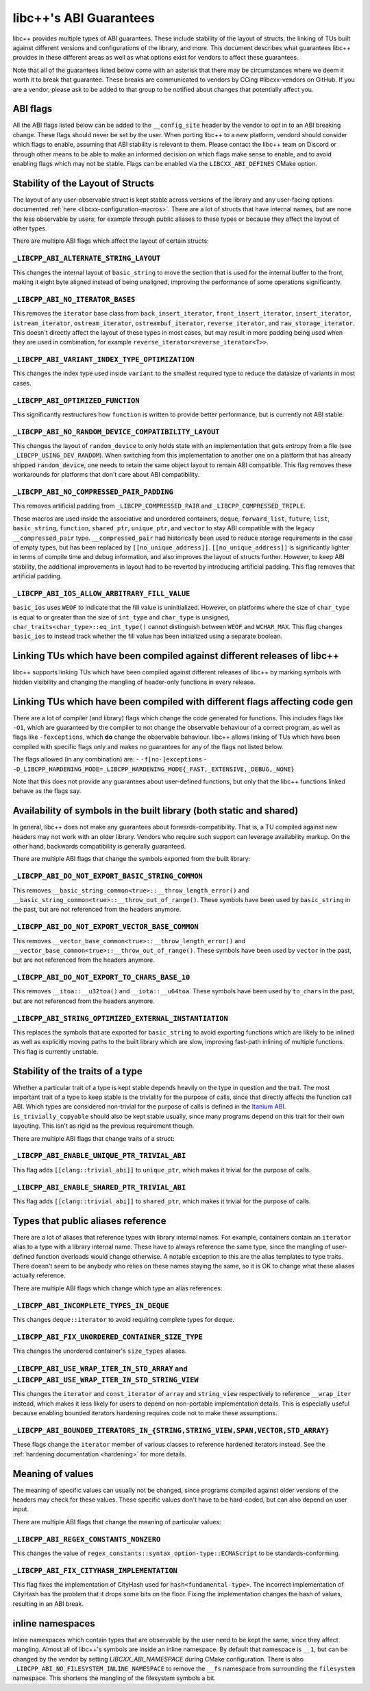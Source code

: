 .. _ABIGuarantees:

=======================
libc++'s ABI Guarantees
=======================

libc++ provides multiple types of ABI guarantees. These include stability of the layout of structs, the linking of TUs
built against different versions and configurations of the library, and more. This document describes what guarantees
libc++ provides in these different areas as well as what options exist for vendors to affect these guarantees.

Note that all of the guarantees listed below come with an asterisk that there may be circumstances where we deem it
worth it to break that guarantee. These breaks are communicated to vendors by CCing #libcxx-vendors on GitHub. If you
are a vendor, please ask to be added to that group to be notified about changes that potentially affect you.

ABI flags
=========
All the ABI flags listed below can be added to the ``__config_site`` header by the vendor to opt in to an ABI breaking
change. These flags should never be set by the user. When porting libc++ to a new platform, vendord should consider
which flags to enable, assuming that ABI stability is relevant to them. Please contact the libc++ team on Discord or
through other means to be able to make an informed decision on which flags make sense to enable, and to avoid enabling
flags which may not be stable. Flags can be enabled via the ``LIBCXX_ABI_DEFINES`` CMake option.


Stability of the Layout of Structs
==================================

The layout of any user-observable struct is kept stable across versions of the library and any user-facing options
documented :ref:`here <libcxx-configuration-macros>`. There are a lot of structs that have internal names, but are none
the less observable by users; for example through public aliases to these types or because they affect the layout of
other types.

There are multiple ABI flags which affect the layout of certain structs:

``_LIBCPP_ABI_ALTERNATE_STRING_LAYOUT``
---------------------------------------
This changes the internal layout of ``basic_string`` to move the section that is used for the internal buffer to the
front, making it eight byte aligned instead of being unaligned, improving the performance of some operations
significantly.

``_LIBCPP_ABI_NO_ITERATOR_BASES``
---------------------------------
This removes the ``iterator`` base class from ``back_insert_iterator``, ``front_insert_iterator``, ``insert_iterator``,
``istream_iterator``, ``ostream_iterator``, ``ostreambuf_iterator``, ``reverse_iterator``, and ``raw_storage_iterator``.
This doesn't directly affect the layout of these types in most cases, but may result in more padding being used when
they are used in combination, for example ``reverse_iterator<reverse_iterator<T>>``.

``_LIBCPP_ABI_VARIANT_INDEX_TYPE_OPTIMIZATION``
-------------------------------------------------
This changes the index type used inside ``variant`` to the smallest required type to reduce the datasize of variants in
most cases.

``_LIBCPP_ABI_OPTIMIZED_FUNCTION``
----------------------------------
This significantly restructures how ``function`` is written to provide better performance, but is currently not ABI
stable.

``_LIBCPP_ABI_NO_RANDOM_DEVICE_COMPATIBILITY_LAYOUT``
-----------------------------------------------------
This changes the layout of ``random_device`` to only holds state with an implementation that gets entropy from a file
(see ``_LIBCPP_USING_DEV_RANDOM``). When switching from this implementation to another one on a platform that has
already shipped ``random_device``, one needs to retain the same object layout to remain ABI compatible. This flag
removes these workarounds for platforms that don't care about ABI compatibility.

``_LIBCPP_ABI_NO_COMPRESSED_PAIR_PADDING``
------------------------------------------
This removes artificial padding from ``_LIBCPP_COMPRESSED_PAIR`` and ``_LIBCPP_COMPRESSED_TRIPLE``.

These macros are used inside the associative and unordered containers, ``deque``, ``forward_list``, ``future``,
``list``, ``basic_string``, ``function``, ``shared_ptr``, ``unique_ptr``, and ``vector`` to stay ABI compatible with the
legacy ``__compressed_pair`` type. ``__compressed_pair`` had historically been used to reduce storage requirements in
the case of empty types, but has been replaced by ``[[no_unique_address]]``. ``[[no_unique_address]]`` is significantly
lighter in terms of compile time and debug information, and also improves the layout of structs further. However, to
keep ABI stability, the additional improvements in layout had to be reverted by introducing artificial padding. This
flag removes that artificial padding.

``_LIBCPP_ABI_IOS_ALLOW_ARBITRARY_FILL_VALUE``
----------------------------------------------
``basic_ios`` uses ``WEOF`` to indicate that the fill value is uninitialized. However, on platforms where the size of
``char_type`` is equal to or greater than the size of ``int_type`` and ``char_type`` is unsigned,
``char_traits<char_type>::eq_int_type()`` cannot distinguish between ``WEOF`` and ``WCHAR_MAX``. This flag changes
``basic_ios`` to instead track whether the fill value has been initialized using a separate boolean.


Linking TUs which have been compiled against different releases of libc++
=========================================================================
libc++ supports linking TUs which have been compiled against different releases of libc++ by marking symbols with
hidden visibility and changing the mangling of header-only functions in every release.


Linking TUs which have been compiled with different flags affecting code gen
============================================================================
There are a lot of compiler (and library) flags which change the code generated for functions. This includes flags like
``-O1``, which are guaranteed by the compiler to not change the observable behaviour of a correct program, as well as
flags like ``-fexceptions``, which **do** change the observable behaviour. libc++ allows linking of TUs which have been
compiled with specific flags only and makes no guarantees for any of the flags not listed below.

The flags allowed (in any combination) are:
- ``-f[no-]exceptions``
- ``-D_LIBCPP_HARDENING_MODE=_LIBCPP_HARDENING_MODE{_FAST,_EXTENSIVE,_DEBUG,_NONE}``

Note that this does not provide any guarantees about user-defined functions, but only that the libc++ functions linked
behave as the flags say.


Availability of symbols in the built library (both static and shared)
=====================================================================
In general, libc++ does not make any guarantees about forwards-compatibility. That is, a TU compiled against new headers
may not work with an older library. Vendors who require such support can leverage availability markup. On the other
hand, backwards compatibility is generally guaranteed.

There are multiple ABI flags that change the symbols exported from the built library:

``_LIBCPP_ABI_DO_NOT_EXPORT_BASIC_STRING_COMMON``
-------------------------------------------------
This removes ``__basic_string_common<true>::__throw_length_error()`` and
``__basic_string_common<true>::__throw_out_of_range()``. These symbols have been used by ``basic_string`` in the past,
but are not referenced from the headers anymore.

``_LIBCPP_ABI_DO_NOT_EXPORT_VECTOR_BASE_COMMON``
------------------------------------------------
This removes ``__vector_base_common<true>::__throw_length_error()`` and
``__vector_base_common<true>::__throw_out_of_range()``. These symbols have been used by ``vector`` in the past, but are
not referenced from the headers anymore.

``_LIBCPP_ABI_DO_NOT_EXPORT_TO_CHARS_BASE_10``
----------------------------------------------
This removes ``__itoa::__u32toa()`` and ``__iota::__u64toa``. These symbols have been used by ``to_chars`` in the past,
but are not referenced from the headers anymore.

``_LIBCPP_ABI_STRING_OPTIMIZED_EXTERNAL_INSTANTIATION``
-------------------------------------------------------
This replaces the symbols that are exported for ``basic_string`` to avoid exporting functions which are likely to be
inlined as well as explicitly moving paths to the built library which are slow, improving fast-path inlining of multiple
functions. This flag is currently unstable.


Stability of the traits of a type
=================================
Whether a particular trait of a type is kept stable depends heavily on the type in question and the trait. The most
important trait of a type to keep stable is the triviality for the purpose of calls, since that directly affects the
function call ABI. Which types are considered non-trivial for the purpose of calls is defined in the
`Itanium ABI <https://itanium-cxx-abi.github.io/cxx-abi/abi.html#definitions>`_.
``is_trivially_copyable`` should also be kept stable usually, since many programs depend on this trait for their own
layouting. This isn't as rigid as the previous requirement though.

There are multiple ABI flags that change traits of a struct:

``_LIBCPP_ABI_ENABLE_UNIQUE_PTR_TRIVIAL_ABI``
---------------------------------------------
This flag adds ``[[clang::trivial_abi]]`` to ``unique_ptr``, which makes it trivial for the purpose of calls.

``_LIBCPP_ABI_ENABLE_SHARED_PTR_TRIVIAL_ABI``
---------------------------------------------
This flag adds ``[[clang::trivial_abi]]`` to ``shared_ptr``, which makes it trivial for the purpose of calls.


Types that public aliases reference
===================================
There are a lot of aliases that reference types with library internal names. For example, containers contain an
``iterator`` alias to a type with a library internal name. These have to always reference the same type, since the
mangling of user-defined function overloads would change otherwise. A notable exception to this are the alias templates
to type traits. There doesn't seem to be anybody who relies on these names staying the same, so it is OK to change what
these aliases actually reference.

There are multiple ABI flags which change which type an alias references:

``_LIBCPP_ABI_INCOMPLETE_TYPES_IN_DEQUE``
-----------------------------------------
This changes ``deque::iterator`` to avoid requiring complete types for ``deque``.

``_LIBCPP_ABI_FIX_UNORDERED_CONTAINER_SIZE_TYPE``
-------------------------------------------------
This changes the unordered container's ``size_types`` aliases.

``_LIBCPP_ABI_USE_WRAP_ITER_IN_STD_ARRAY`` and ``_LIBCPP_ABI_USE_WRAP_ITER_IN_STD_STRING_VIEW``
-----------------------------------------------------------------------------------------------
This changes the ``iterator`` and ``const_iterator`` of ``array`` and ``string_view`` respectively to reference
``__wrap_iter`` instead, which makes it less likely for users to depend on non-portable implementation details. This is
especially useful because enabling bounded iterators hardening requires code not to make these assumptions.

``_LIBCPP_ABI_BOUNDED_ITERATORS_IN_{STRING,STRING_VIEW,SPAN,VECTOR,STD_ARRAY}``
-------------------------------------------------------------------------------
These flags change the ``iterator`` member of various classes to reference hardened iterators instead. See the
:ref:`hardening documentation <hardening>` for more details.


Meaning of values
=================
The meaning of specific values can usually not be changed, since programs compiled against older versions of the headers
may check for these values. These specific values don't have to be hard-coded, but can also depend on user input.

There are multiple ABI flags that change the meaning of particular values:

``_LIBCPP_ABI_REGEX_CONSTANTS_NONZERO``
---------------------------------------
This changes the value of ``regex_constants::syntax_option-type::ECMAScript`` to be standards-conforming.

``_LIBCPP_ABI_FIX_CITYHASH_IMPLEMENTATION``
-------------------------------------------
This flag fixes the implementation of CityHash used for ``hash<fundamental-type>``. The incorrect implementation of
CityHash has the problem that it drops some bits on the floor. Fixing the implementation changes the hash of values,
resulting in an ABI break.

inline namespaces
=================
Inline namespaces which contain types that are observable by the user need to be kept the same, since they affect
mangling. Almost all of libc++'s symbols are inside an inline namespace. By default that namespace is ``__1``, but can
be changed by the vendor by setting `LIBCXX_ABI_NAMESPACE` during CMake configuration. There is also
``_LIBCPP_ABI_NO_FILESYSTEM_INLINE_NAMESPACE`` to remove the ``__fs`` namespace from surrounding the ``filesystem``
namespace. This shortens the mangling of the filesystem symbols a bit.

